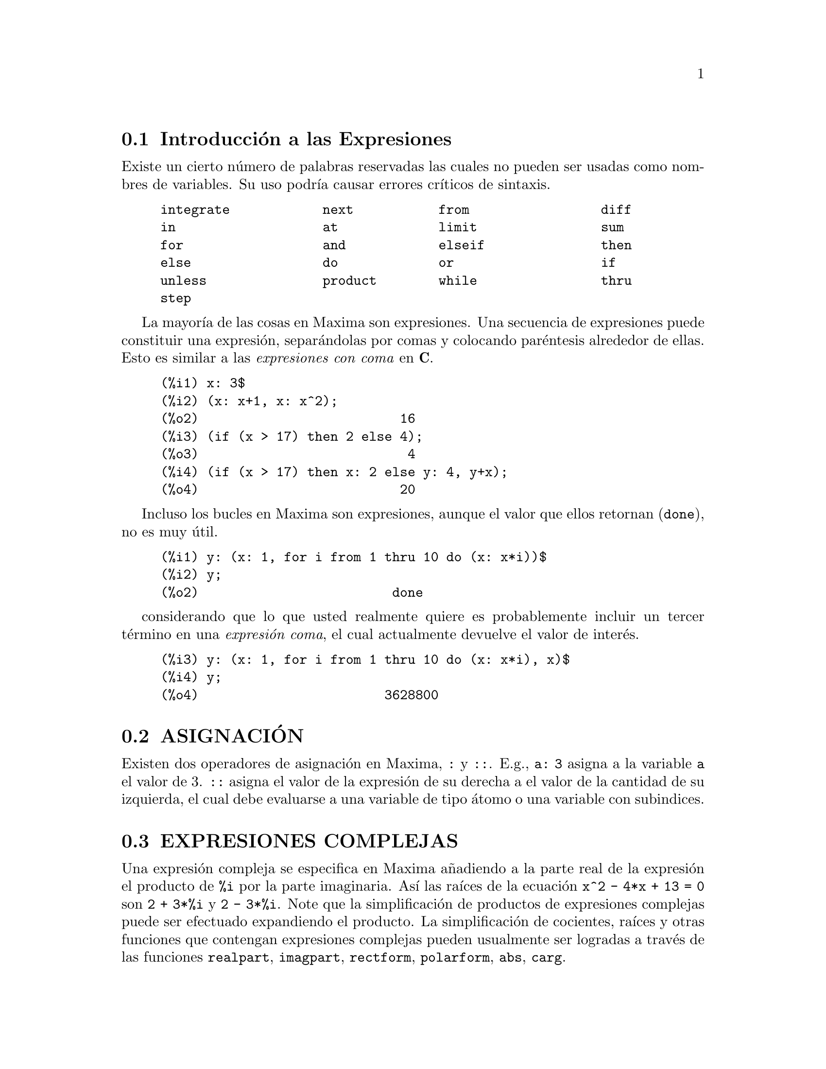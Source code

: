 @menu
* Introducci@'on a las Expresiones::  
* ASIGNACI@'ON::
* EXPRESIONES COMPLEJAS::
* DESIGUALDADES::
* SINTAXIS::
* Definiciones para Expresiones::
@end menu

@node Introducci@'on a las Expresiones, ASIGNACI@'ON, Expresiones, Expresiones
@section Introducci@'on a las Expresiones

Existe un cierto n@'umero de palabras reservadas las cuales no pueden
ser usadas como nombres de variables. Su uso podr@'{@dotless{i}}a causar 
errores cr@'{@dotless{i}}ticos de sintaxis. 

@example
integrate            next           from                 diff            
in                   at             limit                sum             
for                  and            elseif               then            
else                 do             or                   if              
unless               product        while                thru            
step                                                                     
@end example

La mayor@'{@dotless{i}}a de las cosas en Maxima son expresiones. Una secuencia
de expresiones puede constituir una expresi@'on, separ@'andolas por
comas y colocando par@'entesis alrededor de ellas. Esto es similar a 
las @i{expresiones con coma} en @b{C}. 

@example
(%i1) x: 3$
(%i2) (x: x+1, x: x^2);
(%o2)                          16
(%i3) (if (x > 17) then 2 else 4);
(%o3)                           4
(%i4) (if (x > 17) then x: 2 else y: 4, y+x);
(%o4)                          20
@end example

Incluso los bucles en Maxima son expresiones, aunque el valor que
ellos retornan (@code{done}), no es muy @'util. 

@example
(%i1) y: (x: 1, for i from 1 thru 10 do (x: x*i))$
(%i2) y;
(%o2)                         done
@end example

considerando que lo que usted realmente quiere es probablemente incluir
un tercer t@'ermino en una @i{expresi@'on coma}, el cual actualmente
devuelve el valor de inter@'es. 
  
@c whereas what you really want is probably to include a third
@c term in the @i{comma expression} which actually gives back the value.

@example
(%i3) y: (x: 1, for i from 1 thru 10 do (x: x*i), x)$
(%i4) y;
(%o4)                        3628800
@end example

@node ASIGNACI@'ON, EXPRESIONES COMPLEJAS, Introducci@'on a las Expresiones, Expresiones
@section ASIGNACI@'ON

Existen dos operadores de asignaci@'on en Maxima, @code{:} y @code{::}. 
E.g., @code{a: 3} asigna a la variable @code{a} el valor de 3. @code{::} asigna el valor de la expresi@'on de su derecha a el valor de la cantidad de su izquierda, el cual debe evaluarse a una variable de tipo @'atomo o una variable con subindices. 

@node EXPRESIONES COMPLEJAS, DESIGUALDADES, ASIGNACI@'ON, Expresiones
@section EXPRESIONES COMPLEJAS

Una expresi@'on compleja se especifica en Maxima a@~nadiendo a la parte
real de la expresi@'on el producto de @code{%i} por la parte imaginaria. As@'{@dotless{i}} las ra@'{@dotless{i}}ces de la ecuaci@'on @code{x^2 - 4*x + 13 = 0} son @code{2 + 3*%i} y @code{2 - 3*%i}. Note que la simplificaci@'on de productos de expresiones complejas puede ser efectuado expandiendo el producto. La simplificaci@'on de cocientes, ra@'{@dotless{i}}ces y otras funciones que
contengan expresiones complejas pueden usualmente ser logradas a trav@'es de las funciones @code{realpart}, @code{imagpart}, @code{rectform}, @code{polarform}, @code{abs}, @code{carg}. 

@node DESIGUALDADES, SINTAXIS, EXPRESIONES COMPLEJAS, Expresiones
@section DESIGUALDADES
Maxima tiene los operadores usuales para trabajar con desigualdades. 

@example
menor que:  <
mayor que:  >
mayor o igual a:  >=
menor o igual a:  <=
@end example

@c *******************************************************

@node SINTAXIS, Definiciones para Expresiones, DESIGUALDADES, Expresiones
@section SINTAXIS

Es posible agregar nuevos operadores a Maxima (de tipo infijo, prefijo,
postfijo, unarios, o de comparaci@'on con las precedencias dadas), remover
operadores existentes o redefinir la precedencia de un operador
existente. Mientras la sintaxis de Maxima sea adecuada para la mayor@'{@dotless{i}}a de aplicaciones ordinarias, es posible definir nuevos operadores o eliminar unos
predefinidos que se adapten a la forma del usuario. El mecanismo de
extensi@'on es m@'as bien sencillo y su sencillez se muestra en los
ejemplos siguientes.  

@c ********************************************************

@example

(%i1) prefix ("ddx")$
(%i2) ddx y$        /* equivalente a "ddx"(y) */
(%i3) infix ("<-")$
(%i4) a <- ddx y$   /* equivalente a "<-"(a, "ddx"(y)) */

@end example

Para cada uno de los tipos de operador excepto @code{special}, existe
una funci@'on de creaci@'on  correspondiente que dar@'a al lexema
@footnote{N.d.T: El lexema es un componente que aporta el significado
b@'asico, en este caso del operador} espec@'{@dotless{i}}fico las
propiedades correspondientes para el an@'alisis sint@'actico
@footnote{N.d.T: En el documento original se refieren a parsing. Se ha
traducido como an@'alisis sint@'actico, pero en realidad es un proceso
de exploraci@'on de series para la determinaci@'on de
componentes. @i{Definici@'on tomada del Diccionario T@'ecnico
Inform@'atico, parte del Proyecto LuCAS
@url{http://es.tldp.org}}}. As@'{@dotless{i}} @code{prefix ("ddx")}
har@'a de @code{prefix} un operador prefijo s@'olo como @code{-} o
@code{not}. Por supuesto, que ciertas funciones de extensi@'on
requieren informaci@'on adicional tal como la clave correspondiente
para un operador de comparaci@'on. Adicionalmente, 

@c *****************************************************


In addition, binding powers
and parts of speech must be specified for all keywords defined.  This
is done by passing additional arguments to the extension functions.
If a user does not specify these additional parameters, Maxima will
assign default values.  The six extension functions with binding
powers and parts of speech defaults (enclosed in brackets) are
summarized below.

@c ******************************************************

@example
prefix (operator, rbp[180], rpos[any], pos[any])
postfix (operator, lbp[180], lpos[any], pos[any])
infix (operator, lbp[180], rbp[180], lpos[any], rpos[any], pos[any])
nary (operator, bp[180], argpos[any], pos[any])
nofix (operator, pos[any])
matchfix (operator, match, argpos[any], pos[any])
@end example

@c ********************************

Las opciones por defecto han sido 
 
The defaults have been provided so that a user who does not wish
to concern himself with parts of speech or binding powers may simply
omit those arguments to the extension functions.  Thus the following
are all equivalent.

@c *********************************


@example
prefix ("ddx", 180, any, any)$
prefix ("ddx", 180)$
prefix ("ddx")$
@end example

Es posible remover las propiedades sint@'acticas de un operador usando
las funciones @code{remove} o @code{kill}. Especficamente,
@code{remove ("ddx", op)} o @code{kill ("ddx")} retornar@'a el estado
del operador @code{ddx}; pero por segunda vez todas las propiedades de 
@code{ddx} ser@'an removidas. 

@c It is also possible to remove the syntax properties of an operator
@c by using the functions @code{remove} or @code{kill}.  Specifically,
@c @code{remove ("ddx", op)} or @code{kill ("ddx")} will return @code{ddx} to operand
@c status; but in the second case all the other properties of @code{ddx} will
@c also be removed.

@example
(%i1) prefix ("ddx", 180, any, any)$
(%i2) ddx yz;
(%o2)                          yz + 4
(%i3) "ddx"(u) := u+4;
(%o3)                      ddx u := u + 4
(%i4) ddx 8;
(%o4)                            12
@end example

@node Definiciones para Expresiones,  , SINTAXIS, Expresiones
@section Definiciones para Expresiones

@c CONTRAST at WITH ev AND subst !!!

@defun at (expr, list)

Evalua @code{expr} (el cual puede ser cualquier expresi@'on) con 
las variables, asumiendo los valores especificados para ellas en la 
lista (@code{list}) de ecuaciones o de una ecuaci@'on simple similar
a la que es dada por la funci@'on @code{atvalue}. Si una subexpresi@'on depende de cualquiera de las variables contenidas en la lista pero no tiene que tener un atvalue espec@'{@dotless{i}}fico y no puede ser evaluada entonces @code{at} retornar@'a una forma de nombre la cual ser@'a mostrada en una forma
bi-dimensional. @code{example("at")} muestra algunos ejemplos de @code{at}.
@end defun

@defun box (expr)
@defunx box (expr, label)
Retorna @code{expr} contenida en una caja. La caja es actualmente parte
de la expresi@'on. @code{box (expr,label)} encierra a @code{expr} en una
caja con etiqueta. @code{label} es un nombre que no ser@'a mostrado completamente en pantalla si este es muy largo. 

@code{boxchar} es el caracter usado para dibujar la caja en @'esta funci@'on y en @code{part} y @code{lpart}. 

@end defun

@defvar boxchar
Por defecto: ["]

@code{boxchar} es el caracter usado para dibujar la caja en @'esta funci@'on y en @code{part} y @code{lpart}. 

@end defvar

@deffn {operador especial} constant

Hace de ai una constante como es @code{%pi}. 

@end deffn

@defun constantp (expr)
Retorna @code{true} si @code{expr} es una constante (i.e. compuesta de 
n@'umeros y @code{%pi}, @code{%e}, @code{%i} o cualesquiera variables limitadas a una constante o declaradas constantes por medio de @code{declare}), en otro caso retorna @code{false}. Cualquier funci@'on cuyos argumentos 
son constantes, tambi@'en es considerada como una constante.
 
@end defun

@defun declare (a1, f1, a2, f2, ...)

Retorna el @'atomo a[i], el indicador f[i]. Los a[i] y f[i] pueden
tambi@'en ser listas de @'atomos e indicadores respectivamente, en cuyo
caso cada uno de los @'atomos tienen todas las propiedades. Los posibles
indicadores y sus significados son: 
 

@code{constant} hace de a[i] una constante como es @code{%pi}.

@code{mainvar} hace de a[i] una @code{mainvar}. La escala de jerarqu@'{@dotless{i}}as para @'atomos son: n@'umeros < constantes (e.g. @code{%e}) < escalares < otras variables < mainvars. 

@code{scalar} hace de a[i] un escalar.

@code{nonscalar} hace que a[i] se comporte como una lista o matriz con 
respecto al operador punto. 

@code{noun} hace de la funci@'on a[i] un nombre as@'{@dotless{i}} que @'esta no ser@'{@dotless{i}}a evaluada autom@'aticamente. 

@code{evfun} hace que a[i] sea conocido por la funci@'on @code{ev} as@'{@dotless{i}} que @'esta ser@'a aplicada si su nombre es mencionado. V@'ease @code{evfun}.

@code{evflag} hace que a[i] sea conocido por la funci@'on @code{ev}, as@'{@dotless{i}} que estar@'a limitado a @code{true} durante la ejecuci@'on de @code{ev} si @'este es mencionado. V@'ease @code{evflag}. 

@code{bindtest} causa en a[i] una se@~nal de error si alguna vez se usa
en un computo sin l@'{@dotless{i}}mite. @code{declare ([var1, var2, ...], bindtest)} causa que Maxima genere un mensaje de error cada vez que en cualquiera de las vari ocurra un computo infinito. 
Actualmente Maxima reconoce y usa las siguientes caracter@'{@dotless{i}}sticas de 
los objetos: 

@c THIS LIST AND NEXT ONE COMPRISE features !!!
@c SHOULD GIVE A REFERENCE TO features INSTEAD OF LISTING !!!
@c NEED TO CHECK THIS LIST !!!

@example
par, impar, entero, racional, irracional, real, imaginario y
complejo. 
@end example

Las caracter@'{@dotless{i}}sticas @'utiles de las funciones incluyen: 

@c NEED TO CHECK THIS LIST !!!

@example
incremento, decremento, oddfun (funci@'on odd), evenfun (funci@'on even),
comutativa (o sim@'etrica), antisim@'etrica, asociativa por izquierda y
asociativa por derecha. 
@end example

Los a[i] y f[i] pueden ser listas de objetos o caracter@'{@dotless{i}}sticas. El 
comando @code{featurep (object, feature)} puede ser usado para determinar
si un objeto ha sido declarado para tener "feature". V@'eases tambi@'en @code{features}. 

@end defun

@defun disolate (expr, var1, var2, ..., varn)

Es similar a @code{isolate (expr, var)}

is similar to @code{isolate (expr, var)}
except that it enables the user to isolate
more than one variable simultaneously.  This might be useful, for
example, if one were attempting to change variables in a multiple
integration, and that variable change involved two or more of the
integration variables.  This function is autoloaded from
@file{simplification/disol.mac}.  A demo is available by
@code{demo("disol")$}.

@end defun

@defun dispform (expr)
Returns the external representation of @code{expr} (wrt its
main operator).  This should be useful in conjunction with @code{part} which
also deals with the external representation.  Suppose @code{expr} is -A .
Then the internal representation of @code{expr} is "*"(-1,A), while the
external representation is "-"(A). @code{dispform (expr, all)} converts the
entire expression (not just the top-level) to external format.  For
example, if @code{expr: sin (sqrt (x))}, then @code{freeof (sqrt, expr)} and
@code{freeof (sqrt, dispform (expr))} give @code{true}, while
@code{freeof (sqrt, dispform (expr, all))} gives @code{false}.

@end defun

@defun distrib (expr)
Distributes sums over products.  It differs from @code{expand}
in that it works at only the top level of an expression, i.e. it doesn't
recurse and it is faster than @code{expand}.  It differs from @code{multthru} in
that it expands all sums at that level. For example, 

@example
(%i1) distrib ((a+b) * (c+d));
(%o1)                 b d + a d + b c + a c
(%i2) multthru ((a+b) * (c+d));
(%o2)                 (b + a) d + (b + a) c
(%i3) distrib (1/((a+b) * (c+d)));
                                1
(%o3)                    ---------------
                         (b + a) (d + c)
(%i4) expand (1/((a+b) * (c+d)), 1, 0);
                                1
(%o4)                 ---------------------
                      b d + a d + b c + a c
@end example

@end defun

@defun dpart (expr, n1, ..., nk)
Selects the same subexpression as @code{part}, but
instead of just returning that subexpression as its value, it returns
the whole expression with the selected subexpression displayed inside
a box.  The box is actually part of the expression.

@example
(%i1) dpart (x+y/z^2, 1, 2, 1);
                             y
(%o1)                       ---- + x
                               2
                            """
                            "z"
                            """
@end example

@end defun

@defun exp (x)
The exponential function.  It is represented internally as
@code{%e^x}.

@code{demoivre} if @code{true} will cause @code{%e^(a+b*%i)} to become
@code{%e^a*(cos(b)+%i*sin(b))} if @code{b} is free of @code{%i}. See @code{demoivre}.

@code{%emode}, when @code{true}, 
causes @code{%e^(%pi*%i*x)} to be simplified. See @code{%emode}.

@code{%enumer}, when @code{true} will cause @code{%e} to be replaced by
2.718...  whenever @code{numer} is @code{true}. See @code{%enumer}.

@end defun

@defvar %emode
Default value: @code{true}

When @code{%emode} is @code{true},
@code{%e^(%pi*%i*x)} is simplified as
follows: it is expressed as @code{cos (%pi*x) + %i*sin (%pi*x)} if @code{x} is an integer or
a multiple of 1/2, 1/3, 1/4, or 1/6, and thus further simplified.
For other numerical @code{x},
it is expressed as @code{%e^(%pi*%i*y)} where @code{y} is @code{x-2*k}
for some integer @code{k} such that @code{abs(y) < 1}.  

When @code{%emode} is @code{false}, no
special simplification of @code{%e^(%pi*%i*x)} is carried out.

@end defvar

@defvar %enumer
Default value: @code{false}

When @code{%enumer} is @code{true},
@code{%e} is replaced by its numeric value
2.718...  whenever @code{numer} is @code{true}. 

When @code{%enumer} is @code{false}, this substitution is carried out
only if the exponent in @code{%e^x} evaluates to a number.

See also @code{ev} and @code{numer}.

@end defvar

@defvar exptisolate
Default value: @code{false}

When @code{exptisolate} is @code{true}, will cause @code{isolate (expr, var)} to
examine exponents of atoms (like @code{%e}) which contain @code{var}.

@end defvar

@defvar exptsubst
Default value: @code{false}

When @code{exptsubst} is @code{true}, permits substitutions such as @code{y}
for @code{%e^x} in @code{%e^(a*x)} to take place.

@end defvar

@defun freeof (x_1, x_2, x_3, ..., expr)
Returns @code{true}
if no subexpression of @code{expr} is equal to @code{x_1}, or @code{x_2}, or @code{x_3}, ..., 
and @code{false} otherwise.

@code{x_1}, etc., may be names of functions and variables, subscripted names,
operators (enclosed in double quotes), or general expressions.
@code{freeof} evaluates its arguments.
@code{freeof} operates only on @code{expr} as it stands (after evaluation) and
does not attempt to determine if some equivalent expression would give a different result.

If @code{x} is a dummy variable of @code{expr}, then @code{freeof (x, expr)} will
return @code{true}. 
A variable is a dummy variable in an expression if it has no binding outside of the expression.
Dummy variables include
the index of a sum or product, the limit variable in @code{limit},
the integration variable in the definite integral form of @code{integrate},
the original variable in @code{laplace},
formal variables in @code{at} expressions,
and arguments in @code{lambda} expressions.

@itemize @bullet
@item
Arguments are names of functions, variables, subscripted names, operators, and expressions.
@code{freeof (a, b, expr)} is equivalent to
@code{freeof (a, expr) and freeof (b, expr)}.

@example
(%i1) expr: z^3 * cos (a[1]) * b^(c+d);
                                 d + c  3
(%o1)                   cos(a ) b      z
                             1
(%i2) freeof (z, expr);
(%o2)                         false
(%i3) freeof (cos, expr);
(%o3)                         false
(%i4) freeof (a[1], expr);
(%o4)                         false
(%i5) freeof (cos (a[1]), expr);
(%o5)                         false
(%i6) freeof (b^(c+d), expr);
(%o6)                         false
(%i7) freeof ("^", expr);
(%o7)                         false
(%i8) freeof (w, sin, a[2], sin (a[2]), b*(c+d), expr);
(%o8)                         true
@end example

@item
@code{freeof} evaluates its arguments.

@example
(%i1) expr: (a+b)^5$
(%i2) c: a$
(%i3) freeof (c, expr);
(%o3)                         false
@end example

@item
@code{freeof} does not consider equivalent expressions.

@example
(%i1) expr: (a+b)^5$
(%i2) expand (expr);
          5        4       2  3       3  2      4      5
(%o2)    b  + 5 a b  + 10 a  b  + 10 a  b  + 5 a  b + a
(%i3) freeof (a+b, %);
(%o3)                         true
(%i4) freeof (a+b, expr);
(%o4)                         false
@end example

@item A summation or integration is free of its dummy variable.

@example
(%i1) freeof (i, 'sum (f(i), i, 0, n));
(%o1)                         true
(%i2) freeof (x, 'integrate (x^2, x, 0, 1));
(%o2)                         true
@end example
@end itemize

@end defun

@defun genfact (x, y, z)
Returns the generalized factorial of X which is:
X*(X-Z)*(X-2*Z)*...*(X-(Y-1)*Z).  Thus, for integral X,
@code{genfact (x, x, 1) = x!} and @code{genfact (x, x/2, 2) = X!!}.

@end defun

@defun imagpart (expr)
Returns the imaginary part of the expression @code{expr}.

@end defun

@defun indices (expr)
Returns a list of two elements.  The first is a list of
the free indices in @code{expr} (those that occur only once); the second is
the list of dummy indices in @code{expr} (those that occur exactly twice).

@end defun

@defun infix (op)
Infix operators are used to denote functions of two
arguments, one given before the operator and one after, e.g. A^2 .
The @code{infix ("x")} function is a syntax extention function to declare @code{x} to
be an infix operator.  See also @code{Syntax}.

@end defun

@defvar inflag
Default value: @code{false}

When @code{inflag} is @code{true}, the functions for part
extraction will look at the internal form of @code{expr}.  Note that the
simplifier re-orders expressions.  Thus @code{first (x+y)} will be @code{x} if @code{inflag}
is @code{true} and Y if @code{inflag} is @code{false}.  (@code{first (y+x)} gives the same
results).  Also, setting @code{inflag} to @code{true} and calling @code{part}/@code{substpart} is
the same as calling @code{inpart}/@code{substinpart}.  Functions affected by the
setting of @code{inflag} are: @code{part}, @code{substpart}, @code{first}, @code{rest}, @code{last}, @code{length}, the
@code{for} ... @code{in} construct, @code{map}, @code{fullmap}, @code{maplist}, @code{reveal} and @code{pickapart}.

@end defvar

@defun inpart (expr, n1, ..., nk)
is similar to @code{part} but works on the internal
representation of the expression rather than the displayed form and
thus may be faster since no formatting is done.  Care should be taken
with respect to the order of subexpressions in sums and products
(since the order of variables in the internal form is often different
from that in the displayed form) and in dealing with unary minus,
subtraction, and division (since these operators are removed from the
expression). @code{part (x+y, 0)} or @code{inpart (x+y, 0)} yield @code{+}, though in order to
refer to the operator it must be enclosed in "s.  For example
@code{... if inpart (%o9,0) = "+" then ...}.

@example
(%i1) x + y + w*z;
(%o1)                      w z + y + x
(%i2) inpart (%, 3, 2);
(%o2)                           z
(%i3) part (%th (2), 1, 2);
(%o3)                           z
(%i4) 'limit (f(x)^g(x+1), x, 0, minus);
                                  g(x + 1)
(%o4)                 limit   f(x)
                      x -> 0-
(%i5) inpart (%, 1, 2);
(%o5)                       g(x + 1)
@end example

@end defun

@defun isolate (expr, var)
Returns @code{expr} with subexpressions which are sums and
which do not contain var replaced by intermediate expression labels
(these being atomic symbols like %t1, %t2, ...).  This is often useful
to avoid unnecessary expansion of subexpressions which don't contain
the variable of interest.  Since the intermediate labels are bound to
the subexpressions they can all be substituted back by evaluating the
expression in which they occur.

@code{exptisolate} (default value: @code{false}) if @code{true} will cause @code{isolate} to examine exponents of
atoms (like @code{%e}) which contain var.

@code{isolate_wrt_times} if @code{true}, then @code{isolate} will also isolate wrt
products. See @code{isolate_wrt_times}.

Do @code{example (isolate)} for examples.

@end defun

@defvar isolate_wrt_times
Default value: @code{false}

When @code{isolate_wrt_times} is @code{true}, @code{isolate}
will also isolate wrt products.  E.g. compare both settings of the
switch on

@example
(%i1) isolate_wrt_times: true$
(%i2) isolate (expand ((a+b+c)^2), c);

(%t2)                          2 a


(%t3)                          2 b


                          2            2
(%t4)                    b  + 2 a b + a

                     2
(%o4)               c  + %t3 c + %t2 c + %t4
(%i4) isolate_wrt_times: false$
(%i5) isolate (expand ((a+b+c)^2), c);
                     2
(%o5)               c  + 2 b c + 2 a c + %t4
@end example

@end defvar

@defvar listconstvars
Default value: @code{false}

When @code{listconstvars} is @code{true}, it will cause @code{listofvars} to
include @code{%e}, @code{%pi}, @code{%i}, and any variables declared constant in the list
it returns if they appear in the expression @code{listofvars} is called on.
The default is to omit these.

@end defvar

@defvar listdummyvars
Default value: @code{true}

When @code{listdummyvars} is @code{false}, "dummy variables" in the
expression will not be included in the list returned by @code{listofvars}.
(The meaning of "dummy variables" is as given in @code{freeof}.
"Dummy variables" are mathematical things like the index of a sum or
product, the limit variable, and the definite integration variable.)
Example:

@example
(%i1) listdummyvars: true$
(%i2) listofvars ('sum(f(i), i, 0, n));
(%o2)                        [i, n]
(%i3) listdummyvars: false$
(%i4) listofvars ('sum(f(i), i, 0, n));
(%o4)                          [n]
@end example

@end defvar

@defun listofvars (expr)
Returns a list of the variables in @code{expr}.

@code{listconstvars} (default value: @code{false}) if @code{true} will cause @code{listofvars} to include @code{%e}, @code{%pi},
@code{%i}, and any variables declared constant in the list it returns if they
appear in @code{expr}.  The default is to omit these.

@example
(%i1) listofvars (f (x[1]+y) / g^(2+a));
(%o1)                     [g, a, x , y]
                                  1
@end example

@end defun


@defun lfreeof (list, expr)
For each member @code{m} of list, calls @code{freeof (m, expr)}.
It returns @code{false} if any call to @code{freeof} does and @code{true} otherwise.
@end defun

@defun lopow (expr, v)
Returns the lowest exponent of @code{v} which explicitly appears in
@code{expr}.  Thus

@example
(%i1) lopow ((x+y)^2 + (x+y)^a, x+y);
(%o1)                       min(a, 2)
@end example

@end defun

@defun lpart (label, expr, n1, ..., nk)
is similar to @code{dpart} but uses a
labelled box. A labelled box is similar to the one produced by @code{dpart}
but it has a name in the top line.

@end defun

@defun multthru (expr)
Multiplies a factor (which should be a sum) of @code{expr} by
the other factors of @code{expr}.  That is @code{expr} is f1*f2*...*fn where at least
one factor, say fi, is a sum of terms.  Each term in that sum is
multiplied by the other factors in the product.  (Namely all the
factors except fi).  @code{multthru} does not expand exponentiated sums.
This function is the fastest way to distribute products (commutative
or noncommutative) over sums.  Since quotients are represented as
products @code{multthru} can be used to divide sums by products as well.
@code{multthru (expr_1, expr_2)} multiplies each term in @code{expr_2} (which should be a
sum or an equation) by @code{expr_1}.  If @code{expr_1} is not itself a sum then this
form is equivalent to @code{multthru (expr_1*expr_2)}.

@example
(%i1) x/(x-y)^2 - 1/(x-y) - f(x)/(x-y)^3;
                      1        x         f(x)
(%o1)             - ----- + -------- - --------
                    x - y          2          3
                            (x - y)    (x - y)
(%i2) multthru ((x-y)^3, %);
                           2
(%o2)             - (x - y)  + x (x - y) - f(x)
(%i3) ratexpand (%);
                           2
(%o3)                   - y  + x y - f(x)
(%i4) ((a+b)^10*s^2 + 2*a*b*s + (a*b)^2)/(a*b*s^2);
                        10  2              2  2
                 (b + a)   s  + 2 a b s + a  b
(%o4)            ------------------------------
                                  2
                             a b s
(%i5) multthru (%);  /* note that this does not expand (b+a)^10 */
                                        10
                       2   a b   (b + a)
(%o5)                  - + --- + ---------
                       s    2       a b
                           s
(%i6) multthru (a.(b+c.(d+e)+f));
(%o6)            a . f + a . c . (e + d) + a . b
(%i7) expand (a.(b+c.(d+e)+f));
(%o7)         a . f + a . c . e + a . c . d + a . b
@end example

@end defun

@defun nounify (f)
Returns the noun form of the function name f.  This is
needed if one wishes to refer to the name of a verb function as if it
were a noun.  Note that some verb functions will return their noun
forms if they can't be evaluated for certain arguments.  This is also
the form returned if a function call is preceded by a quote.

@end defun

@defun nterms (expr)
Returns the number of terms that @code{expr} would have if it were
fully expanded out and no cancellations or combination of terms
occurred. Note that expressions like @code{sin (expr)}, @code{sqrt (expr)}, @code{exp (expr)}, etc.
count as just one term regardless of how many terms @code{expr} has (if it is a
sum).

@end defun

@defun op (expr)
Returns the operator of the expression, and functions the same way as
@code{part (expr, 0)}.  It observes the setting of the @code{inpart} flag.

@end defun

@defun operatorp (expr, ool)
Uses @code{op} to get the operator of the expression and either compares it to @code{ool},
if it is a operator, or checks if it is a member of @code{ool} if it is a list.

@end defun

@defun optimize (expr)
Returns an expression that produces the same value and
side effects as @code{expr} but does so more efficiently by avoiding the
recomputation of common subexpressions.  @code{optimize} also has the side
effect of "collapsing" its argument so that all common subexpressions
are shared.
Do @code{example (optimize)} for examples.

@end defun

@defvar optimprefix
Default value: [%]

@code{optimprefix} is the prefix used for generated symbols by
the @code{optimize} command.

@end defvar

@defun ordergreat (v1, ..., vn)
Sets up aliases for the variables V1, ..., Vn
such that V1 > V2 > ...  > Vn > any other variable not mentioned as an
argument.  See also @code{orderless}.  See also @code{ordergreat}.

@end defun

@defun ordergreatp (exp1,exp2)
Returns @code{true} if exp2 precedes exp1 in the
ordering set up with the @code{ordergreat} function.

@end defun

@defun orderless (v1, ..., vn)
Sets up aliases for the variables V1, ..., Vn
such that V1 < V2 < ...  < Vn < any other variable not mentioned as an
argument.  Thus the complete ordering scale is: numerical constants <
declared constants < declared scalars < first argument to @code{orderless} <
...  < last argument to @code{orderless} < variables which begin with A < ...
< variables which begin with Z < last argument to @code{ordergreat} <
 ... < first argument to @code{ordergreat} < declared @code{mainvar}s.
See also @code{orderless} and @code{mainvar}.

@end defun

@defun orderlessp (exp1,exp2)
Returns @code{true} if exp1 precedes exp2 in the
ordering set up by the @code{orderless} command.

@end defun

@defun part (expr, n1, ..., nk)
Deals with the displayed form of @code{expr}. It
obtains the part of @code{expr} as specified by the indices n1,...,nk.  First
part n1 of @code{expr} is obtained, then part n2 of that, etc.  The result is
part nk of ... part n2 of part n1 of @code{expr}.  Thus @code{part (z+2*y, 2, 1)} yields
2.  @code{part} can be used to obtain an element of a list, a row of a
matrix, etc.
If the last argument to a Part function is a list of indices then
several subexpressions are picked out, each one corresponding to an
index of the list.  Thus @code{part (x+y+z, [1,3])} is @code{z+x}.
@code{piece} holds the last expression selected when using the Part
functions.  It is set during the execution of the function and thus
may be referred to in the function itself as shown below.
If @code{partswitch} is set to @code{true} then @code{end} is returned when a
selected part of an expression doesn't exist, otherwise an error
message is given.
For examples, do @code{example (part)}.

@end defun

@defun partition (expr, var)
Returns a list of two expressions.  They are (1)
the factors of @code{expr} (if it is a product), the terms of @code{expr} (if it is a
sum), or the list (if it is a list) which don't contain var and, (2)
the factors, terms, or list which do.

@example
(%i1) partition (2*a*x*f(x), x);
(%o1)                     [2 a, x f(x)]
(%i2) partition (a+b, x);
(%o2)                      [b + a, 0]
(%i3) partition ([a, b, f(a), c], a); 
(%o3)                  [[b, c], [a, f(a)]]
@end example

@end defun

@defvar partswitch
Default value: @code{false}

When @code{partswitch} is @code{true}, @code{end} is returned
when a selected part of an expression doesn't exist, otherwise an
error message is given.

@end defvar

@defun pickapart (expr, n)
Assigns intermediate expression labels to subexpressions of
@code{expr} at depth @code{n}, an integer.
Subexpressions at greater or lesser depths are not assigned labels.
@code{pickapart} returns an expression in terms of intermediate expressions
equivalent to the original expression @code{expr}.

See also @code{part}, @code{dpart}, @code{lpart}, and @code{inpart}.

@example
(%i1) expr: (a+b)/2 + sin (x^2)/3 - log (1 + sqrt(x+1));
                                          2
                                     sin(x )   b + a
(%o1)       - log(sqrt(x + 1) + 1) + ------- + -----
                                        3        2
(%i2) pickapart (expr, 0);

                                          2
                                     sin(x )   b + a
(%t2)       - log(sqrt(x + 1) + 1) + ------- + -----
                                        3        2

(%o2)                          %t2
(%i3) pickapart (expr, 1);

(%t3)                - log(sqrt(x + 1) + 1)


                                  2
                             sin(x )
(%t4)                        -------
                                3


                              b + a
(%t5)                         -----
                                2

(%o5)                    %t5 + %t4 + %t3
(%i5) pickapart (expr, 2);

(%t6)                 log(sqrt(x + 1) + 1)


                                  2
(%t7)                        sin(x )


(%t8)                         b + a

                         %t8   %t7
(%o8)                    --- + --- - %t6
                          2     3
(%i8) pickapart (expr, 3);

(%t9)                    sqrt(x + 1) + 1


                                2
(%t10)                         x

                  b + a              sin(%t10)
(%o10)            ----- - log(%t9) + ---------
                    2                    3
(%i10) pickapart (expr, 4);

(%t11)                     sqrt(x + 1)

                      2
                 sin(x )   b + a
(%o11)           ------- + ----- - log(%t11 + 1)
                    3        2
(%i11) pickapart (expr, 5);

(%t12)                        x + 1

                   2
              sin(x )   b + a
(%o12)        ------- + ----- - log(sqrt(%t12) + 1)
                 3        2
(%i12) pickapart (expr, 6);
                  2
             sin(x )   b + a
(%o12)       ------- + ----- - log(sqrt(x + 1) + 1)
                3        2
@end example

@end defun

@defvar piece
Holds the last expression selected when using the @code{part}
functions.  It is set during the execution of the function and thus
may be referred to in the function itself.

@end defvar

@defun powers (expr, var)
Gives the powers of var occuring in @code{expr}.  To use
it, do @code{load (powers)}.
@c HERE IS THE TEXT FROM archive/share/unknown/powers.usg -- MERGE !!!
@c THIS FUNCTION IS A GENERALISATION OF "HIPOW" AND "LOPOW"
@c IN THAT IT RETURNS A LIST OF ALL THE POWERS OF VAR OCCURING
@c IN EXPR. IT IS STILL NECESSARY TO EXPAND EXPR BEFORE APPLYING
@c POWERS (ON PAIN OF GETTING THE WRONG ANSWER).
@c 
@c THIS FUNCTION HAS MANY USES, E.G. IF YOU WANT TO FIND ALL
@c THE COEFFICIENTS OF X IN A POLYNOMIAL POLY YOU CAN USE
@c MAP(LAMBDA([POW],COEFF(POLY,X,POW)),POWERS(POLY,X));
@c AND MANY OTHER SIMILAR USEFUL HACKS.

@end defun

@defun product (expr, ind, lo, hi)
Returns the product of the values of @code{expr} as
the index ind varies from lo to hi.  The evaluation is similar to that
of @code{sum}.  No simplification of products is available at this time.
If hi is one less than lo, we have an "empty product" and @code{product} 
returns 1 rather than erring out.  See also @code{prodhack}.

@example
(%i1) product (x + i*(i+1)/2, i, 1, 4);
(%o1)           (x + 1) (x + 3) (x + 6) (x + 10)
@end example

@end defun

@defun realpart (expr)
Returns the real part of @code{expr}. @code{realpart} and @code{imagpart} will
work on expressions involving trigonometic and hyperbolic functions,
as well as square root, logarithm, and exponentiation.

@end defun

@defun rectform (expr)
Returns an expression of the form @code{a + b*%i}, where @code{a} and
@code{b} are purely real.

@end defun

@defun rembox (expr, arg)
Removes boxes from @code{expr} according to arg.  If arg
is @code{unlabeled} then all unlabelled boxes are removed.  If arg is the
name of some label then only boxes with that label are removed.  If
arg is omitted then all boxes labelled and unlabelled are removed.

@end defun

@defun sum (expr, ind, lo, hi)
Performs a summation of the values of @code{expr} as
the index ind varies from lo to hi.  If the upper and lower limits
differ by an integer then each term in the sum is evaluated and added
together.  Otherwise, if the @code{simpsum} is @code{true} the result is
simplified.  This simplification may sometimes be able to produce a
closed form.  If @code{simpsum} is @code{false} or if @code{'sum} is used, the value is a
sum noun form which is a representation of the sigma notation used in
mathematics.
If hi is one less than lo, we have an "empty sum" and @code{sum} returns 0 
rather than erring out.
Sums may be differentiated, added, subtracted, or multiplied with some
automatic simplification being performed.
See also @code{sumhack}.

@code{cauchysum} when @code{true} causes the Cauchy product to be used when
multiplying sums together rather than the usual product.  In the
Cauchy product the index of the inner summation is a function of the
index of the outer one rather than varying independently.

@code{genindex} is the alphabetic prefix used to generate the next
variable of summation.

@code{gensumnum} is the numeric suffix used to generate the next variable
of summation.  If it is set to @code{false} then the index will consist only
of @code{genindex} with no numeric suffix.

Do @code{example (sum)} for examples.  See also @code{sumcontract}, @code{intosum},
@code{bashindices}, and @code{niceindices}.

@end defun
@defun lsum (expr, ind, list)
performs the sum of @code{expr} for each element @code{ind} of the @code{list}.

@example
(%i1) lsum (x^i, i, [1, 2, 7]);
                            7    2
(%o1)                      x  + x  + x
@end example

If the last element @code{list} argument does not evaluate, or does not
evaluate to a Maxima list then the answer is left in noun form

@example
(%i2) lsum (i^2, i, rootsof (x^3-1));
                     ====
                     \      2
(%o2)                 >    i
                     /
                     ====
                                   3
                     i in rootsof(x  - 1)
@end example

@end defun


@defvr {special symbol} verb
@code{verb} is the opposite of "noun", i.e. a function form which "does
something" ("action" - for most functions the usual case).  E.g.
@code{integrate} integrates a function, unless it is declared to be a "noun",
in which case it represents the integral of the function.  See @code{noun},
@code{nounify}, @code{verbify}.

@end defvr

@defun verbify (f)
Returns the function name f in its verb form. See also @code{verb},
@code{noun}, and @code{nounify}.

@end defun
